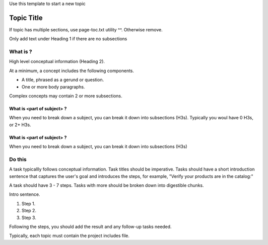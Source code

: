 Use this template to start a new topic

.. _Heading 1 label:

Topic Title
###########

If topic has multiple sections, use page-toc.txt utility ^^. Otherwise remove.

Only add text under Heading 1 if there are no subsections


What is ?
***********

High level conceptual information (Heading 2).

At a minimum, a concept includes the following components.

* A title, phrased as a gerund or question.
* One or more body paragraphs.

Complex concepts may contain 2 or more subsections.


What is <part of subject> ?
============================

When you need to break down a subject, you can break it down into subsections (H3s). Typically you woul have 0 H3s, or 2+ H3s.


What is <part of subject> ?
============================

When you need to break down a subject, you can break it down into subsections (H3s)


Do this
***********

A task typicallly follows conceptual information. Task titles should be imperative. Tasks should have a short introduction sentence that captures the user's goal and introduces the steps, for example, "Verify your products are in the catalog:"

A task should have 3 - 7 steps.  Tasks with more should be broken down into digestible chunks.

Intro sentence.

#. Step 1.

#. Step 2.

#. Step 3.

Following the steps, you should add the result and any follow-up tasks needed.

Typically, each topic must contain the project includes file.

